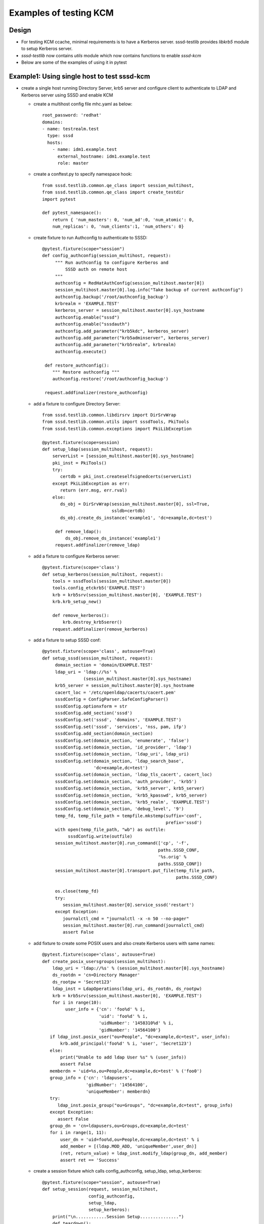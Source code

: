 Examples of testing KCM
=======================


Design
------
* For testing KCM ccache, minimal requirements is to have a Kerberos
  server. sssd-testlib provides `libkrb5` module to setup Kerberos server.

* `sssd-testlib` now contains `utils` module which now contains functions to
  enable `sssd-kcm`

* Below are some of the examples of using it in pytest


Example1: Using single host to test sssd-kcm
--------------------------------------------
* create a single host running Directory Server, krb5 server and configure
  client to authenticate to LDAP and Kerberos server using SSSD and enable KCM

  * create a multihost config file mhc.yaml as below::

         root_password: 'redhat'
         domains:
         - name: testrealm.test
           type: sssd
           hosts:
             - name: idm1.example.test
               external_hostname: idm1.example.test
               role: master

  * create a conftest.py to specify namespace hook::

         from sssd.testlib.common.qe_class import session_multihost,
         from sssd.testlib.common.qe_class import create_testdir
         import pytest

         def pytest_namespace():
             return { 'num_masters': 0, 'num_ad':0, 'num_atomic': 0,
             num_replicas': 0, 'num_clients':1, 'num_others': 0}

  * create fixture to run Authconfig to authenticate to SSSD::

         @pytest.fixture(scope="session")
         def config_authconfig(session_multihost, request):
              """ Run authconfig to configure Kerberos and
                  SSSD auth on remote host
              """
              authconfig = RedHatAuthConfig(session_multihost.master[0])
              session_multihost.master[0].log.info("Take backup of current authconfig")
              authconfig.backup('/root/authconfig_backup')
              krbrealm = 'EXAMPLE.TEST'
              kerberos_server = session_multihost.master[0].sys_hostname
              authconfig.enable("sssd")
              authconfig.enable("sssdauth")
              authconfig.add_parameter("krb5kdc", kerberos_server)
              authconfig.add_parameter("krb5adminserver", kerberos_server)
              authconfig.add_parameter("krb5realm", krbrealm)
              authconfig.execute()

          def restore_authconfig():
             """ Restore authconfig """
             authconfig.restore('/root/authconfig_backup')

          request.addfinalizer(restore_authconfig)

  * add a fixture to configure Directory Server::

        from sssd.testlib.common.libdirsrv import DirSrvWrap
        from sssd.testlib.common.utils import sssdTools, PkiTools
        from sssd.testlib.common.exceptions import PkiLibException

        @pytest.fixture(scope=session)
        def setup_ldap(session_multihost, request):
            serverList = [session_multihost.master[0].sys_hostname]
            pki_inst = PkiTools()
            try:
               certdb = pki_inst.createselfsignedcerts(serverList)
            except PkiLibException as err:
               return (err.msg, err.rval)
            else:
               ds_obj = DirSrvWrap(session_multihost.master[0], ssl=True,
                                   ssldb=certdb)
               ds_obj.create_ds_instance('example1', 'dc=example,dc=test')

             def remove_ldap():
                 ds_obj.remove_ds_instance('example1')
             request.addfinalizer(remove_ldap)

  * add a fixture to configure Kerberos server::

       @pytest.fixture(scope='class')
       def setup_kerberos(session_multihost, request):
           tools = sssdTools(session_multihost.master[0])
           tools.config_etckrb5('EXAMPLE.TEST')
           krb = krb5srv(session_multihost.master[0], 'EXAMPLE.TEST')
           krb.krb_setup_new()

           def remove_kerberos():
               krb.destroy_krb5serer()
           request.addfinalizer(remove_kerberos)

  * add a fixture to setup SSSD conf::

       @pytest.fixture(scope='class', autouse=True)
       def setup_sssd(session_multihost, request):
            domain_section = 'domain/EXAMPLE.TEST'
            ldap_uri = 'ldap://%s' %
                       (session_multihost.master[0].sys_hostname)
            krb5_server = session_multihost.master[0].sys_hostname
            cacert_loc = '/etc/openldap/cacerts/cacert.pem'
            sssdConfig = ConfigParser.SafeConfigParser()
            sssdConfig.optionxform = str
            sssdConfig.add_section('sssd')
            sssdConfig.set('sssd', 'domains', 'EXAMPLE.TEST')
            sssdConfig.set('sssd', 'services', 'nss, pam, ifp')
            sssdConfig.add_section(domain_section)
            sssdConfig.set(domain_section, 'enumerate', 'false')
            sssdConfig.set(domain_section, 'id_provider', 'ldap')
            sssdConfig.set(domain_section, 'ldap_uri', ldap_uri)
            sssdConfig.set(domain_section, 'ldap_search_base',
                           'dc=example,dc=test')
            sssdConfig.set(domain_section, 'ldap_tls_cacert', cacert_loc)
            sssdConfig.set(domain_section, 'auth_provider', 'krb5')
            sssdConfig.set(domain_section, 'krb5_server', krb5_server)
            sssdConfig.set(domain_section, 'krb5_kpasswd', krb5_server)
            sssdConfig.set(domain_section, 'krb5_realm', 'EXAMPLE.TEST')
            sssdConfig.set(domain_section, 'debug_level', '9')
            temp_fd, temp_file_path = tempfile.mkstemp(suffix='conf',
                                                       prefix='sssd')
            with open(temp_file_path, "wb") as outfile:
                 sssdConfig.write(outfile)
            session_multihost.master[0].run_command(['cp', '-f',
                                                    paths.SSSD_CONF,
                                                    '%s.orig' %
                                                    paths.SSSD_CONF])
            session_multihost.master[0].transport.put_file(temp_file_path,
                                                           paths.SSSD_CONF)

            os.close(temp_fd)
            try:
               session_multihost.master[0].service_sssd('restart')
            except Exception:
               journalctl_cmd = "journalctl -x -n 50 --no-pager"
               session_multihost.master[0].run_command(journalctl_cmd)
               assert False

  * add fixture to create some POSIX users and also create Kerberos users with
    same names::

            @pytest.fixture(scope='class', autouse=True)
            def create_posix_usersgroups(session_multihost):
                ldap_uri = 'ldap://%s' % (session_multihost.master[0].sys_hostname)
                ds_rootdn = 'cn=Directory Manager'
                ds_rootpw = 'Secret123'
                ldap_inst = LdapOperations(ldap_uri, ds_rootdn, ds_rootpw)
                krb = krb5srv(session_multihost.master[0], 'EXAMPLE.TEST')
                for i in range(10):
                     user_info = {'cn': 'foo%d' % i,
                                  'uid': 'foo%d' % i,
                                  'uidNumber': '1458310%d' % i,
                                  'gidNumber': '14564100'}
               if ldap_inst.posix_user("ou=People", "dc=example,dc=test", user_info):
                   krb.add_principal('foo%d' % i, 'user', 'Secret123')
               else:
                   print("Unable to add ldap User %s" % (user_info))
                   assert False
               memberdn = 'uid=%s,ou=People,dc=example,dc=test' % ('foo0')
               group_info = {'cn': 'ldapusers',
                             'gidNumber': '14564100',
                             'uniqueMember': memberdn}
               try:
                  ldap_inst.posix_group("ou=Groups", "dc=example,dc=test", group_info)
               except Exception:
                  assert False
               group_dn = 'cn=ldapusers,ou=Groups,dc=example,dc=test'
               for i in range(1, 11):
                   user_dn = 'uid=foo%d,ou=People,dc=example,dc=test' % i
                   add_member = [(ldap.MOD_ADD, 'uniqueMember',user_dn)]
                   (ret, return_value) = ldap_inst.modify_ldap(group_dn, add_member)
                   assert ret == 'Success'

  * create a session fixture which calls config_authconfig, setup_ldap,
    setup_kerberos::

       @pytest.fixture(scope="session", autouse=True)
       def setup_session(request, session_multihost,
                         config_authconfig,
                         setup_ldap,
                         setup_kerberos):
           print("\n............Session Setup...............")
           def teardown():
               print("\n............Session teardown...............")
            request.addfinalizer(teardown)

  * create a test suite file called test1.py, to test KCM as user, or
    to check if the Kerberos user can ssh to the system, we can use
    `auth_from_client` method of sssdTools from `sssd.testlib.common.utils` module::

        from sssd.testlib.common.uilts import sssdTools

        class TestBasicSSSD:

            def test_kcm_sock(self, multihost):
                tools = sssdTools(session_multihost.master[0])
                tools.enable_kcm()
                multihost.master[0].run_command(['systemctl', 'start',
                                                 'sssd-kcm'])
                kcm_sock_link = '/var/run/.heim_org.h5l.kcm-socket'
                cmd = multihost.master[0].run_command(['ls', '-l', kcm_sock_link],
                                                      raiseonerr=False)
                assert cmd.returncode == 0

            def test_ssh_user_login(self, multihost):
               """ Check ssh login as LDAP user with Kerberos credentials """
               ssh = tools.auth_from_client('foo1', 'Secret123') == 3
               assert ssh, "Authentication failed!"

            def test_kinit(self, multihost):
               """ Run kinit after user login """
                user = 'foo2'
                cmd = multihost.master[0].run_command(
                    f'su - {user} -c "kinit"', stdin_text='Secret123',
                    raiseonerr=False)
                assert cmd.returncode == 0, "kinit failed!"

                cmd2 = multihost.master[0].run_command(
                    f'su - {user} -c "klist"', raiseonerr=False)
                assert cmd2.returncode == 0, "klist failed!"
                assert 'Ticket cache: KCM:14583103' in cmd2.stdout_text

            def test_kinit_kcm(self, multihost):
               """ Run kinit with KRB5CCNAME=KCM: """
                user = 'foo3'
                cmd = multihost.master[0].run_command(
                    f'su - {user} -c "KRB5CCNAME=KCM:; kinit"', stdin_text='Secret123',
                    raiseonerr=False)
                assert cmd.returncode == 0, "kinit failed!"

                cmd2 = multihost.master[0].run_command(
                    f'su - {user} -c "KRB5CCNAME=KCM:; klist"', raiseonerr=False)
                assert cmd2.returncode == 0, "klist failed!"
                assert 'Ticket cache: KCM:14583103' in cmd2.stdout_text
